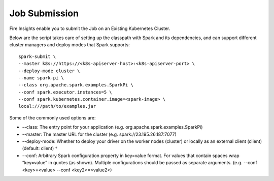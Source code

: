 Job Submission
==========

Fire Insights enable you to submit the Job on an Existing Kubernetes Cluster.

Below are the script takes care of setting up the classpath with Spark and its dependencies, and can support different cluster managers and deploy modes that Spark supports:

::

    spark-submit \
    --master k8s://https://<k8s-apiserver-host>:<k8s-apiserver-port> \
    --deploy-mode cluster \
    --name spark-pi \
    --class org.apache.spark.examples.SparkPi \
    --conf spark.executor.instances=5 \
    --conf spark.kubernetes.container.image=<spark-image> \
    local:///path/to/examples.jar

Some of the commonly used options are:

- --class: The entry point for your application (e.g. org.apache.spark.examples.SparkPi)
- --master: The master URL for the cluster (e.g. spark://23.195.26.187:7077)
- --deploy-mode: Whether to deploy your driver on the worker nodes (cluster) or locally as an external client (client) (default: client) †
- --conf: Arbitrary Spark configuration property in key=value format. For values that contain spaces wrap “key=value” in quotes (as shown). Multiple configurations should be passed as separate arguments. (e.g. --conf <key>=<value> --conf <key2>=<value2>)
